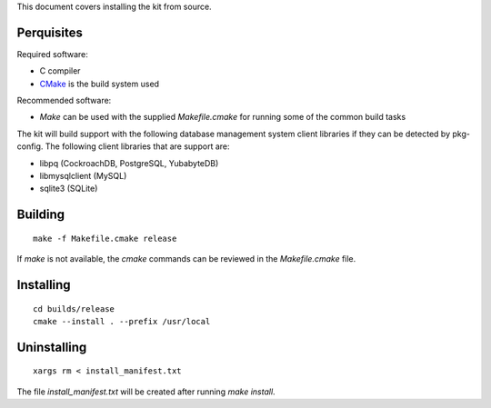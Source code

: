 This document covers installing the kit from source.

Perquisites
-----------

Required software:

* C compiler
* `CMake <https://cmake.org/>`_ is the build system used

Recommended software:

* `Make` can be used with the supplied `Makefile.cmake` for running some of the
  common build tasks

The kit will build support with the following database management system client
libraries if they can be detected by pkg-config.  The following client
libraries that are support are:

* libpq (CockroachDB, PostgreSQL, YubabyteDB)
* libmysqlclient (MySQL)
* sqlite3 (SQLite)

Building
--------

::

	make -f Makefile.cmake release

If `make` is not available, the `cmake` commands can be reviewed in the
`Makefile.cmake` file.

Installing
----------

::

	cd builds/release
	cmake --install . --prefix /usr/local

Uninstalling
------------

::

    xargs rm < install_manifest.txt

The file `install_manifest.txt` will be created after running `make install`.
